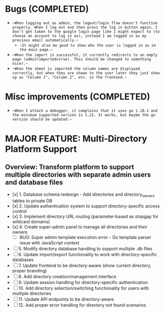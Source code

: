 * Bugs (COMPLETED)
- ~~When logging out as admin, the logout/login flow doesn't function properly. When I log out and then press the log in button again, I don't get taken to the google login page like I might expect to (to choose an account to log in as), instead I am logged in as my previous email automatically.~~
  - ~~It might also be good to show who the user is logged in as on the main page.~~
- ~~When the import is successful, it currently redirects to an empty page (admin?imported=true). This should be changed to something nicer.~~
- ~~When the sheet is imported the column names are displayed correctly, but when they are shown to the user later they just show up as "Column 1", "Column 2", etc. in the frontend.~~
  
* Misc improvements (COMPLETED)
- ~~When I attach a debugger, it complains that it uses go 1.18.1 and the minimum supported version is 1.21. It works, but maybe the go version should be updated.~~

* MAJOR FEATURE: Multi-Directory Platform Support
** Overview: Transform platform to support multiple directories with separate admin users and database files
- [x] 1. Database schema redesign - Add directories and directory_owners tables to private DB
- [x] 2. Update authentication system to support directory-specific access control
- [x] 3. Implement directory URL routing (parameter-based as stopgap for wildcard domains)
- [x] 4. Create super-admin panel to manage all directories and their owners
  - [ ] BUG: Super admin template execution error - Go template parser issue with JavaScript context
- [ ] 5. Modify directory database handling to support multiple .db files
- [ ] 6. Update import/export functionality to work with directory-specific databases
- [ ] 7. Update frontend to be directory-aware (show current directory, proper branding)
- [ ] 8. Add directory creation/management interface
- [ ] 9. Update session handling for directory-specific authentication
- [ ] 10. Add directory selection/switching functionality for users with multiple directories
- [ ] 11. Update API endpoints to be directory-aware
- [ ] 12. Add proper error handling for directory not found scenarios
